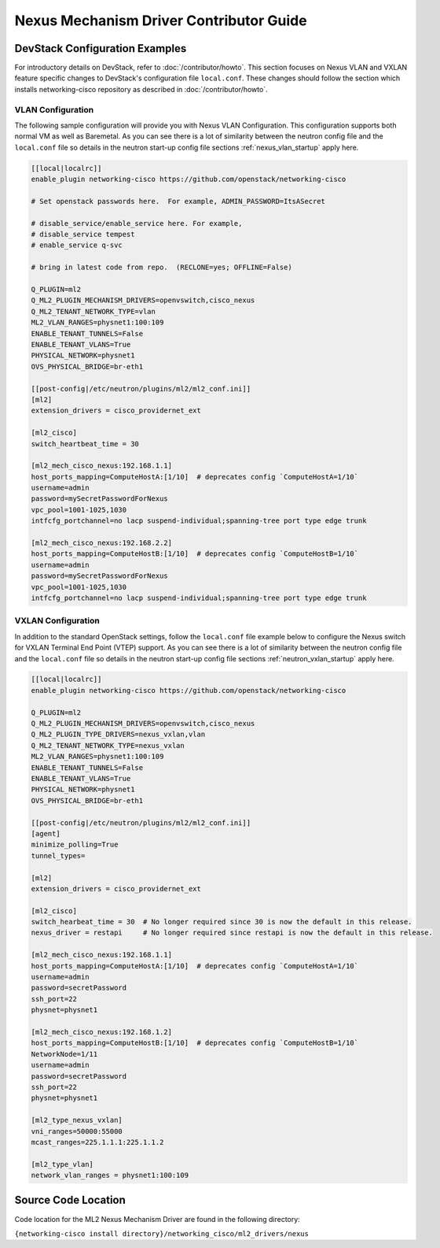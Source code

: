========================================
Nexus Mechanism Driver Contributor Guide
========================================

DevStack Configuration Examples
~~~~~~~~~~~~~~~~~~~~~~~~~~~~~~~

For introductory details on DevStack, refer to :doc:`/contributor/howto`.
This section focuses on Nexus VLAN and VXLAN feature specific changes
to DevStack's configuration file ``local.conf``. These changes should
follow the section which installs networking-cisco repository as described
in :doc:`/contributor/howto`.

VLAN Configuration
------------------
The following sample configuration will provide you with Nexus VLAN
Configuration.  This configuration supports both normal VM as well as
Baremetal.  As you can see there is a lot of similarity between the neutron
config file and the ``local.conf`` file so details in the neutron start-up
config file sections :ref:`nexus_vlan_startup` apply here.

.. code-block:: ini

    [[local|localrc]]
    enable_plugin networking-cisco https://github.com/openstack/networking-cisco

    # Set openstack passwords here.  For example, ADMIN_PASSWORD=ItsASecret

    # disable_service/enable_service here. For example,
    # disable_service tempest
    # enable_service q-svc

    # bring in latest code from repo.  (RECLONE=yes; OFFLINE=False)

    Q_PLUGIN=ml2
    Q_ML2_PLUGIN_MECHANISM_DRIVERS=openvswitch,cisco_nexus
    Q_ML2_TENANT_NETWORK_TYPE=vlan
    ML2_VLAN_RANGES=physnet1:100:109
    ENABLE_TENANT_TUNNELS=False
    ENABLE_TENANT_VLANS=True
    PHYSICAL_NETWORK=physnet1
    OVS_PHYSICAL_BRIDGE=br-eth1

    [[post-config|/etc/neutron/plugins/ml2/ml2_conf.ini]]
    [ml2]
    extension_drivers = cisco_providernet_ext

    [ml2_cisco]
    switch_heartbeat_time = 30

    [ml2_mech_cisco_nexus:192.168.1.1]
    host_ports_mapping=ComputeHostA:[1/10]  # deprecates config `ComputeHostA=1/10`
    username=admin
    password=mySecretPasswordForNexus
    vpc_pool=1001-1025,1030
    intfcfg_portchannel=no lacp suspend-individual;spanning-tree port type edge trunk

    [ml2_mech_cisco_nexus:192.168.2.2]
    host_ports_mapping=ComputeHostB:[1/10]  # deprecates config `ComputeHostB=1/10`
    username=admin
    password=mySecretPasswordForNexus
    vpc_pool=1001-1025,1030
    intfcfg_portchannel=no lacp suspend-individual;spanning-tree port type edge trunk

.. end

VXLAN Configuration
-------------------

In addition to the standard OpenStack settings, follow the ``local.conf``
file example below to configure the Nexus switch for VXLAN Terminal End
Point (VTEP) support.  As you can see there is a lot of similarity between
the neutron config file and the ``local.conf`` file so details in the
neutron start-up config file sections :ref:`neutron_vxlan_startup` apply here.

.. code-block:: ini

        [[local|localrc]]
        enable_plugin networking-cisco https://github.com/openstack/networking-cisco

        Q_PLUGIN=ml2
        Q_ML2_PLUGIN_MECHANISM_DRIVERS=openvswitch,cisco_nexus
        Q_ML2_PLUGIN_TYPE_DRIVERS=nexus_vxlan,vlan
        Q_ML2_TENANT_NETWORK_TYPE=nexus_vxlan
        ML2_VLAN_RANGES=physnet1:100:109
        ENABLE_TENANT_TUNNELS=False
        ENABLE_TENANT_VLANS=True
        PHYSICAL_NETWORK=physnet1
        OVS_PHYSICAL_BRIDGE=br-eth1

        [[post-config|/etc/neutron/plugins/ml2/ml2_conf.ini]]
        [agent]
        minimize_polling=True
        tunnel_types=

        [ml2]
        extension_drivers = cisco_providernet_ext

        [ml2_cisco]
        switch_hearbeat_time = 30  # No longer required since 30 is now the default in this release.
        nexus_driver = restapi     # No longer required since restapi is now the default in this release.

        [ml2_mech_cisco_nexus:192.168.1.1]
        host_ports_mapping=ComputeHostA:[1/10]  # deprecates config `ComputeHostA=1/10`
        username=admin
        password=secretPassword
        ssh_port=22
        physnet=physnet1

        [ml2_mech_cisco_nexus:192.168.1.2]
        host_ports_mapping=ComputeHostB:[1/10]  # deprecates config `ComputeHostB=1/10`
        NetworkNode=1/11
        username=admin
        password=secretPassword
        ssh_port=22
        physnet=physnet1

        [ml2_type_nexus_vxlan]
        vni_ranges=50000:55000
        mcast_ranges=225.1.1.1:225.1.1.2

        [ml2_type_vlan]
        network_vlan_ranges = physnet1:100:109

.. end

Source Code Location
~~~~~~~~~~~~~~~~~~~~
Code location for the ML2 Nexus Mechanism Driver are found in the following directory:

``{networking-cisco install directory}/networking_cisco/ml2_drivers/nexus``

